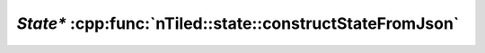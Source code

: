 .. _nTiled-state-constructStateFromJson:

`State*` :cpp:func:`nTiled::state::constructStateFromJson`
----------------------------------------------------------

.. doxygenfunction:: nTiled::state::constructStateFromJson
